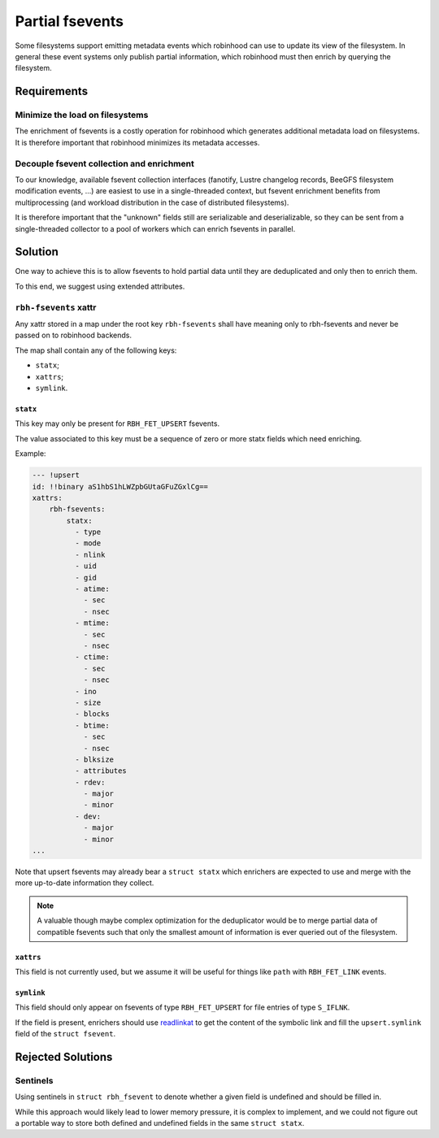 .. SPDX-License-Identifer: LGPL-3.0-or-later

################
Partial fsevents
################

Some filesystems support emitting metadata events which robinhood can use to
update its view of the filesystem. In general these event systems only publish
partial information, which robinhood must then enrich by querying the
filesystem.

Requirements
============

Minimize the load on filesystems
--------------------------------

The enrichment of fsevents is a costly operation for robinhood which generates
additional metadata load on filesystems. It is therefore important that
robinhood minimizes its metadata accesses.

Decouple fsevent collection and enrichment
------------------------------------------

To our knowledge, available fsevent collection interfaces (fanotify, Lustre
changelog records, BeeGFS filesystem modification events, ...) are easiest to
use in a single-threaded context, but fsevent enrichment benefits from
multiprocessing (and workload distribution in the case of distributed
filesystems).

It is therefore important that the "unknown" fields still are serializable and
deserializable, so they can be sent from a single-threaded collector to a pool
of workers which can enrich fsevents in parallel.

Solution
========

One way to achieve this is to allow fsevents to hold partial data until they are
deduplicated and only then to enrich them.

To this end, we suggest using extended attributes.


``rbh-fsevents`` xattr
----------------------

Any xattr stored in a map under the root key ``rbh-fsevents`` shall have meaning
only to rbh-fsevents and never be passed on to robinhood backends.

The map shall contain any of the following keys:

- ``statx``;
- ``xattrs``;
- ``symlink``.


``statx``
~~~~~~~~~

This key may only be present for ``RBH_FET_UPSERT`` fsevents.

The value associated to this key must be a sequence of zero or more statx
fields which need enriching.

Example:

.. code:: YAML

    --- !upsert
    id: !!binary aS1hbS1hLWZpbGUtaGFuZGxlCg==
    xattrs:
        rbh-fsevents:
            statx:
              - type
              - mode
              - nlink
              - uid
              - gid
              - atime:
                - sec
                - nsec
              - mtime:
                - sec
                - nsec
              - ctime:
                - sec
                - nsec
              - ino
              - size
              - blocks
              - btime:
                - sec
                - nsec
              - blksize
              - attributes
              - rdev:
                - major
                - minor
              - dev:
                - major
                - minor
    ...


Note that upsert fsevents may already bear a ``struct statx`` which enrichers
are expected to use and merge with the more up-to-date information they collect.

.. note::

   A valuable though maybe complex optimization for the deduplicator would be to
   merge partial data of compatible fsevents such that only the smallest amount
   of information is ever queried out of the filesystem.


.. _null: https://yaml.org/type/null.html


``xattrs``
~~~~~~~~~~

This field is not currently used, but we assume it will be useful for things
like ``path`` with ``RBH_FET_LINK`` events.


``symlink``
~~~~~~~~~~~

This field should only appear on fsevents of type ``RBH_FET_UPSERT`` for file
entries of type ``S_IFLNK``.

If the field is present, enrichers should use readlinkat_ to get the content
of the symbolic link and fill the ``upsert.symlink`` field of the ``struct
fsevent``.


.. _readlinkat: https://man7.org/linux/man-pages/man2/readlink.2.html


Rejected Solutions
==================

Sentinels
---------

Using sentinels in ``struct rbh_fsevent`` to denote whether a given field is
undefined and should be filled in.

While this approach would likely lead to lower memory pressure, it is complex
to implement, and we could not figure out a portable way to store both defined
and undefined fields in the same ``struct statx``.
